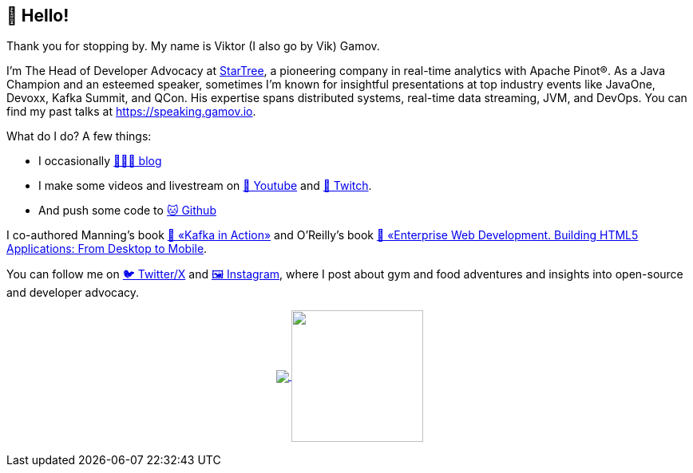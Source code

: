 == 👋 Hello!

Thank you for stopping by. My name is Viktor (I also go by Vik) Gamov.

I’m The Head of Developer Advocacy at http://dev.startree.ai[StarTree], a pioneering company in real-time analytics with Apache Pinot®. 
As a Java Champion and an esteemed speaker, sometimes I'm known for insightful presentations at top industry events like JavaOne, Devoxx, Kafka Summit, and QCon. His expertise spans distributed systems, real-time data streaming, JVM, and DevOps. 
You can find my past talks at https://speaking.gamov.io/[https://speaking.gamov.io].

What do I do? 
A few things:

* I occasionally http://gamov.io/posts.html[👨🏼‍💻 blog]
* I make some videos and livestream on https://gamov.dev/youtube[🎥 Youtube] and https://twitch.com/gamussa[👾 Twitch].
* And push some code to https://github.com/gamussa[🐱 Github]

I co-authored Manning’s book https://kafkainaction.org[📘 «Kafka in Action»] and O’Reilly’s book https://www.oreilly.com/library/view/enterprise-web-development/9781449357023/[📗 «Enterprise Web Development. Building HTML5 Applications: From Desktop to Mobile].

You can follow me on https://x.com/gamussa[🐦 Twitter/X] and https://instagram.com/gamussa[🖼 Instagram], where I post about gym and food adventures and insights into open-source and developer advocacy.


++++
<p align="center">
  <a href="https://github.com/gamussa?tab=repositories">
    <img
      align="center"
      src="https://github-readme-stats.vercel.app/api/top-langs/?username=gamussa&layout=compact"
    />
  </a>
  <a href="https://github.com/gamussa?tab=repositories">
    <img
      align="center"
      height="165"
      src="https://github-readme-stats.vercel.app/api?username=gamussa&count_private=true&show_icons=true&custom_title=Github%20Status&hide=issues"
    />
  </a>
</p>
++++
